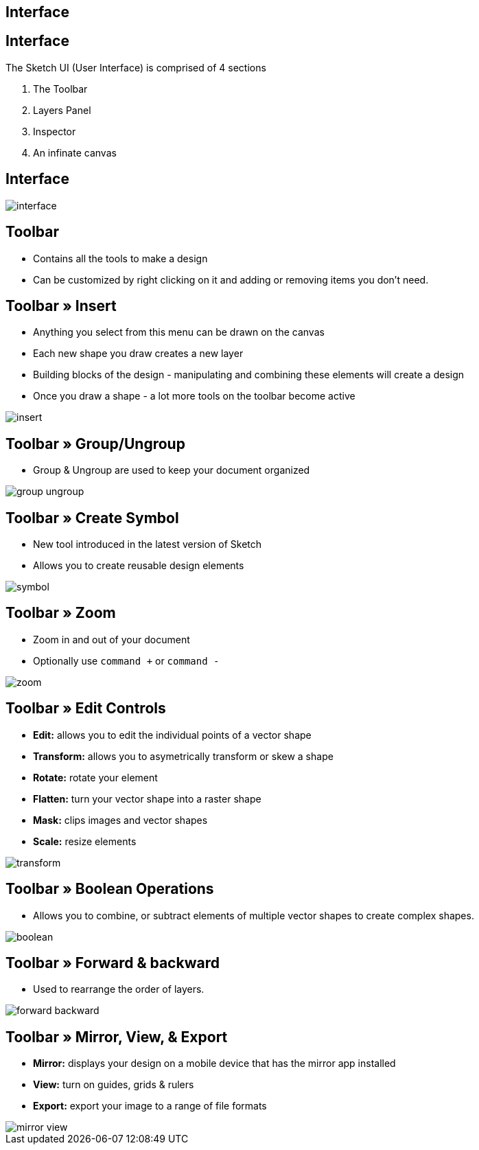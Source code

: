 [role="transition-blue"]
== Interface

== Interface
The Sketch UI (User Interface) is comprised of 4 sections

1. The Toolbar
2. Layers Panel
3. Inspector
4. An infinate canvas

== Interface
image::{image_path}/interface.png[]

== Toolbar
* Contains all the tools to make a design
* Can be customized by right clicking on it and adding or removing items you don't need. 

== Toolbar » Insert
* Anything you select from this menu can be drawn on the canvas
* Each new shape you draw creates a new layer
* Building blocks of the design - manipulating and combining these elements will create a design
* Once you draw a shape - a lot more tools on the toolbar become active

image::{image_path}/insert.png[]

== Toolbar » Group/Ungroup
* Group & Ungroup are used to keep your document organized

image::{image_path}/group-ungroup.png[]

== Toolbar » Create Symbol
* New tool introduced in the latest version of Sketch
* Allows you to create reusable design elements

image::{image_path}/symbol.png[]

== Toolbar » Zoom
* Zoom in and out of your document
* Optionally use `command +` or `command -`

image::{image_path}/zoom.png[]

== Toolbar » Edit Controls
* *Edit:* allows you to edit the individual points of a vector shape
* *Transform:* allows you to asymetrically transform or skew a shape
* *Rotate:* rotate your element 
* *Flatten:* turn your vector shape into a raster shape
* *Mask:* clips images and vector shapes
* *Scale:* resize elements

image::{image_path}/transform.png[]

== Toolbar » Boolean Operations
* Allows you to combine, or subtract elements of multiple vector shapes to create complex shapes.

image::{image_path}/boolean.png[]

== Toolbar » Forward & backward
* Used to rearrange the order of layers.

image::{image_path}/forward-backward.png[]

== Toolbar » Mirror, View, & Export
* *Mirror:* displays your design on a mobile device that has the mirror app installed
* *View:* turn on guides, grids & rulers
* *Export:* export your image to a range of file formats

image::{image_path}/mirror-view.png[]


